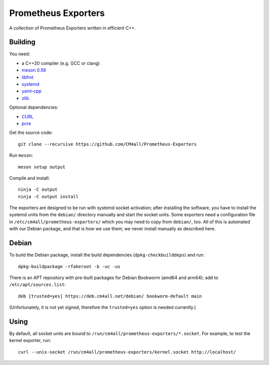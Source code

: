 Prometheus Exporters
====================

A collection of Prometheus Exporters written in efficient C++.


Building
--------

You need:

- a C++20 compiler (e.g. GCC or clang)
- `meson 0.56 <http://mesonbuild.com/>`__
- `libfmt <https://fmt.dev/>`__
- `systemd <https://www.freedesktop.org/wiki/Software/systemd/>`__
- `yaml-cpp <https://github.com/jbeder/yaml-cpp>`__
- `zlib <https://zlib.net/>`__

Optional dependencies:

- `CURL <https://curl.haxx.se/>`__
- `pcre <https://www.pcre.org/>`__

Get the source code::

 git clone --recursive https://github.com/CM4all/Prometheus-Exporters

Run ``meson``::

 meson setup output

Compile and install::

 ninja -C output
 ninja -C output install

The exporters are designed to be run with systemd socket activation;
after installing the software, you have to install the systemd units
from the ``debian/`` directory manually and start the socket units.
Some exporters need a configuration file in
``/etc/cm4all/prometheus-exporters/`` which you may need to copy from
``debian/``, too.  All of this is automated with our Debian package,
and that is how we use them; we never install manually as described
here.


Debian
------

To build the Debian package, install the build dependencies
(``dpkg-checkbuilddeps``) and run::

 dpkg-buildpackage -rfakeroot -b -uc -us

There is an APT repository with pre-built packages for Debian Bookworm
(amd64 and arm64); add to ``/etc/apt/sources.list``::

 deb [trusted=yes] https://deb.cm4all.net/debian/ bookworm-default main

(Unfortunately, it is not yet signed, therefore the ``trusted=yes``
option is needed currently.)


Using
-----

By default, all socket units are bound to
``/run/cm4all/prometheus-exporters/*.socket``.  For example, to test
the kernel exporter, run::

  curl --unix-socket /run/cm4all/prometheus-exporters/kernel.socket http://localhost/
